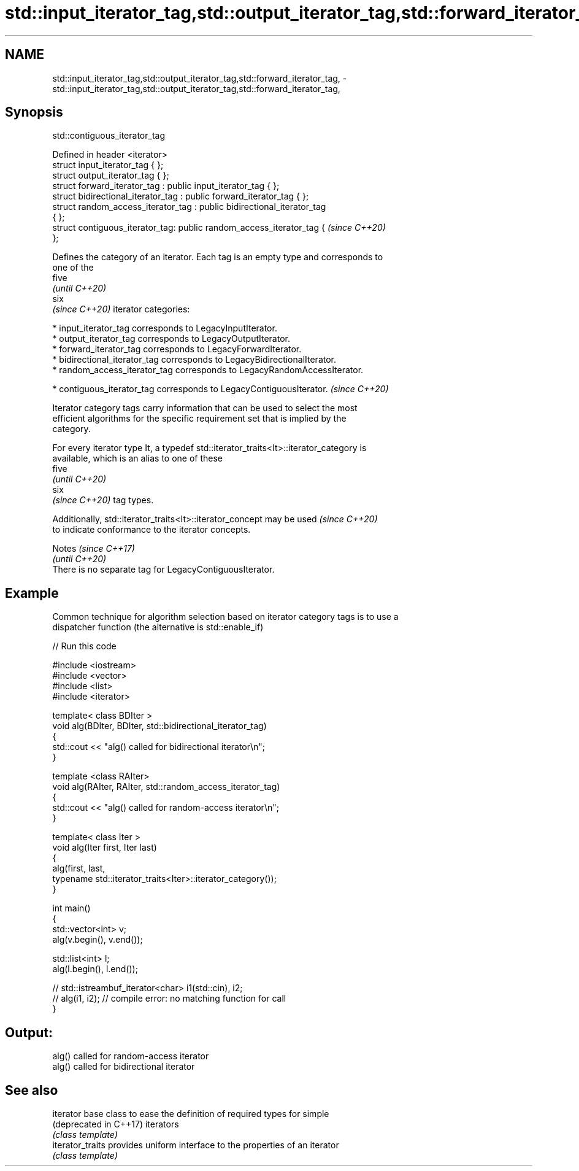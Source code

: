 .TH std::input_iterator_tag,std::output_iterator_tag,std::forward_iterator_tag, 3 "2019.08.27" "http://cppreference.com" "C++ Standard Libary"
.SH NAME
std::input_iterator_tag,std::output_iterator_tag,std::forward_iterator_tag, \- std::input_iterator_tag,std::output_iterator_tag,std::forward_iterator_tag,

.SH Synopsis
                               std::contiguous_iterator_tag

   Defined in header <iterator>
   struct input_iterator_tag { };
   struct output_iterator_tag { };
   struct forward_iterator_tag : public input_iterator_tag { };
   struct bidirectional_iterator_tag : public forward_iterator_tag { };
   struct random_access_iterator_tag : public bidirectional_iterator_tag
   { };
   struct contiguous_iterator_tag: public random_access_iterator_tag {    \fI(since C++20)\fP
   };

   Defines the category of an iterator. Each tag is an empty type and corresponds to
   one of the
   five
   \fI(until C++20)\fP
   six
   \fI(since C++20)\fP iterator categories:

     * input_iterator_tag corresponds to LegacyInputIterator.
     * output_iterator_tag corresponds to LegacyOutputIterator.
     * forward_iterator_tag corresponds to LegacyForwardIterator.
     * bidirectional_iterator_tag corresponds to LegacyBidirectionalIterator.
     * random_access_iterator_tag corresponds to LegacyRandomAccessIterator.

     * contiguous_iterator_tag corresponds to LegacyContiguousIterator.   \fI(since C++20)\fP

   Iterator category tags carry information that can be used to select the most
   efficient algorithms for the specific requirement set that is implied by the
   category.

   For every iterator type It, a typedef std::iterator_traits<It>::iterator_category is
   available, which is an alias to one of these
   five
   \fI(until C++20)\fP
   six
   \fI(since C++20)\fP tag types.

   Additionally, std::iterator_traits<It>::iterator_concept may be used   \fI(since C++20)\fP
   to indicate conformance to the iterator concepts.

     Notes                                                \fI(since C++17)\fP
                                                          \fI(until C++20)\fP
   There is no separate tag for LegacyContiguousIterator.

.SH Example

   Common technique for algorithm selection based on iterator category tags is to use a
   dispatcher function (the alternative is std::enable_if)

   
// Run this code

 #include <iostream>
 #include <vector>
 #include <list>
 #include <iterator>

 template< class BDIter >
 void alg(BDIter, BDIter, std::bidirectional_iterator_tag)
 {
     std::cout << "alg() called for bidirectional iterator\\n";
 }

 template <class RAIter>
 void alg(RAIter, RAIter, std::random_access_iterator_tag)
 {
     std::cout << "alg() called for random-access iterator\\n";
 }

 template< class Iter >
 void alg(Iter first, Iter last)
 {
     alg(first, last,
         typename std::iterator_traits<Iter>::iterator_category());
 }

 int main()
 {
     std::vector<int> v;
     alg(v.begin(), v.end());

     std::list<int> l;
     alg(l.begin(), l.end());

 //    std::istreambuf_iterator<char> i1(std::cin), i2;
 //    alg(i1, i2); // compile error: no matching function for call
 }

.SH Output:

 alg() called for random-access iterator
 alg() called for bidirectional iterator

.SH See also

   iterator              base class to ease the definition of required types for simple
   (deprecated in C++17) iterators
                         \fI(class template)\fP
   iterator_traits       provides uniform interface to the properties of an iterator
                         \fI(class template)\fP
